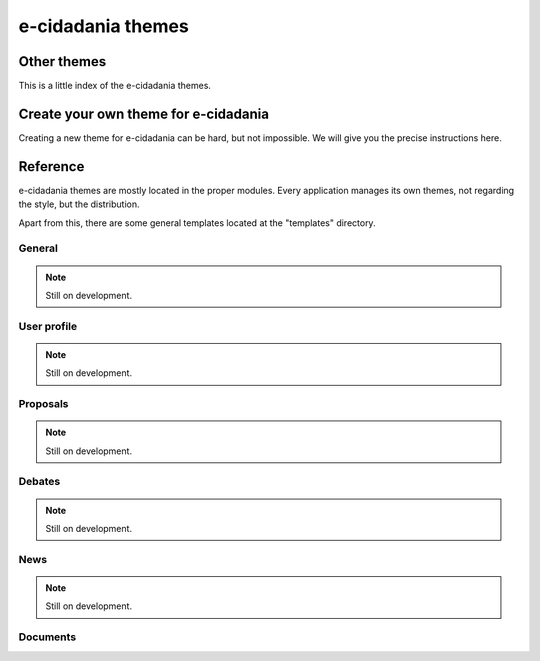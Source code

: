 e-cidadania themes
==================

Other themes
------------

This is a little index of the e-cidadania themes.

Create your own theme for e-cidadania
-------------------------------------

Creating a new theme for e-cidadania can be hard, but not impossible. We will give
you the precise instructions here.

Reference
---------

e-cidadania themes are mostly located in the proper modules. Every application
manages its own themes, not regarding the style, but the distribution.

Apart from this, there are some general templates located at the "templates"
directory.

General
.......

.. note:: Still on development.

User profile
............

.. note:: Still on development.

Proposals
.........

.. note:: Still on development.

Debates
.......

.. note:: Still on development.

News
....

.. note:: Still on development.

Documents
.........
